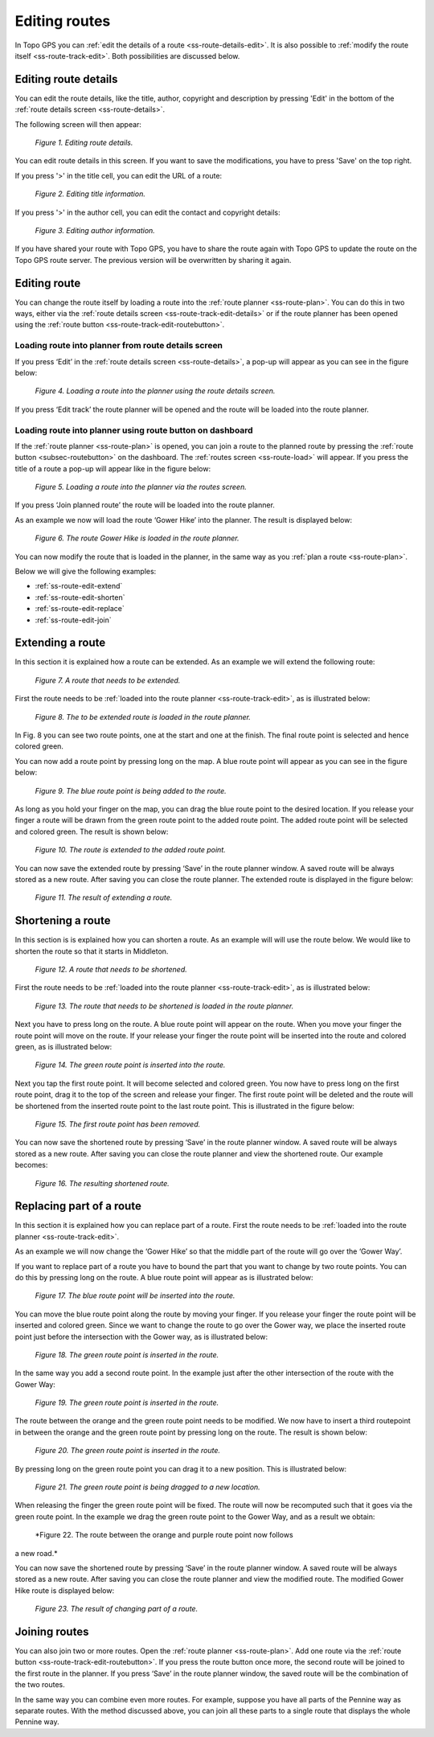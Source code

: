.. _ss-route-edit:

Editing routes
--------------
In Topo GPS you can :ref:`edit the details of a route <ss-route-details-edit>`. 
It is also possible to :ref:`modify the route itself <ss-route-track-edit>`. Both possibilities are discussed below.


.. _ss-route-details-edit:

Editing route details
~~~~~~~~~~~~~~~~~~~~~
You can edit the route details, like the title, author, copyright and description 
by pressing 'Edit' in the bottom of the :ref:`route details screen <ss-route-details>`.

The following screen will then appear:

.. figure:: _static/route-edit1.png
   :height: 568px
   :width: 320px
   :alt: Edit route details Topo GPS

   *Figure 1. Editing route details.*

You can edit route details in this screen. If you want to save the modifications, you have to press 'Save' on the top right.

If you press '>' in the title cell, you can edit the URL of a route:

.. figure:: _static/route-edit2.png
   :height: 568px
   :width: 320px
   :alt: Route details edit Topo GPS

   *Figure 2. Editing title information.*

If you press '>' in the author cell, you can edit the contact and copyright details:

.. figure:: _static/route-edit3.png
   :height: 568px
   :width: 320px
   :alt: Route informatie wijzigen Topo GPS

   *Figure 3. Editing author information.*

If you have shared your route with Topo GPS, you have to share the route again with Topo GPS to update the route on the Topo GPS route server.
The previous version will be overwritten by sharing it again.

.. _ss-route-track-edit:

Editing route
~~~~~~~~~~~~~
You can change the route itself by loading a route into the
:ref:`route planner <ss-route-plan>`. You can do this in two ways,
either via the :ref:`route details screen <ss-route-track-edit-details>` or if the route planner has been opened using the 
:ref:`route button <ss-route-track-edit-routebutton>`.

.. _ss-route-track-edit-details:

Loading route into planner from route details screen
****************************************************
If you press ‘Edit’ in the :ref:`route details screen <ss-route-details>`, a
pop-up will appear as you can see in the figure below:

.. figure:: _static/route-edit1.png
   :height: 568px
   :width: 320px
   :alt: Edit route details Topo GPS

   *Figure 4. Loading a route into the planner using the route details screen.*

If you press ‘Edit track’ the route planner will be opened and the route will be loaded into the route planner.

.. _ss-route-track-edit-routebutton:

Loading route into planner using route button on dashboard
**********************************************************
If the :ref:`route planner <ss-route-plan>` is opened, you can join a route to the planned route by pressing the :ref:`route button <subsec-routebutton>` on the dashboard. The :ref:`routes screen <ss-route-load>` will appear. If you press the title of a route a pop-up will appear like in the figure below:

.. figure:: _static/route-edit4.png
   :height: 568px
   :width: 320px
   :alt: Edit route details Topo GPS

   *Figure 5. Loading a route into the planner via the routes screen.*

If you press ‘Join planned route’ the route will be loaded into the route planner.

As an example we now will load the route ‘Gower Hike’ into the planner. The result is displayed below:

.. figure:: _static/route-edit5.png
   :height: 568px
   :width: 320px
   :alt: Edit route details Topo GPS

   *Figure 6. The route Gower Hike is loaded in the route planner.*

You can now modify the route that is loaded in the planner, in the same way as you :ref:`plan a route <ss-route-plan>`.

Below we will give the following examples:

- :ref:`ss-route-edit-extend`

- :ref:`ss-route-edit-shorten`

- :ref:`ss-route-edit-replace`

- :ref:`ss-route-edit-join`

.. _ss-route-edit-extend:

Extending a route
~~~~~~~~~~~~~~~~~
In this section it is explained how a route can be extended. As 
an example we will extend the following route:

.. figure:: _static/route-track-extend1.png
   :height: 568px
   :width: 320px
   :alt: Extending route Topo GPS

   *Figure 7. A route that needs to be extended.*

First the route needs to be :ref:`loaded into the route planner <ss-route-track-edit>`, as is illustrated below:

.. figure:: _static/route-track-extend2.png
   :height: 568px
   :width: 320px
   :alt: Extending route Topo GPS

   *Figure 8. The to be extended route is loaded in the route planner.*

In Fig. 8 you can see two route points, one at the start and one at the finish. The final route point is selected and hence colored green.

You can now add a route point by pressing long on the map. A blue route point will appear as you can see in the figure below:

.. figure:: _static/route-track-extend3.png
   :height: 568px
   :width: 320px
   :alt: Extending route Topo GPS

   *Figure 9. The blue route point is being added to the route.*

As long as you hold your finger on the map, you can drag the blue 
route point to the desired location. If you release your finger a route
will be drawn from the green route point to the added route point. The added
route point will be selected and colored green. The result is shown below:

.. figure:: _static/route-track-extend4.png
   :height: 568px
   :width: 320px
   :alt: Extending route Topo GPS

   *Figure 10. The route is extended to the added route point.*

You can now save the extended route by pressing ‘Save’ in the route planner 
window. A saved route will be always stored as a new route. After saving you
can close the route planner. The extended route is displayed in the figure below:

.. figure:: _static/route-track-extend5.png
   :height: 568px
   :width: 320px
   :alt: Extending route Topo GPS

   *Figure 11. The result of extending a route.*

.. _ss-route-edit-shorten:

Shortening a route
~~~~~~~~~~~~~~~~~~
In this section is is explained how you can shorten a route.
As an example will will use the route below. We would like to
shorten the route so that it starts in Middleton.

.. figure:: _static/route-track-reduce1.png
   :height: 568px
   :width: 320px
   :alt: Shortening route Topo GPS

   *Figure 12. A route that needs to be shortened.*

First the route needs to be :ref:`loaded into the route planner <ss-route-track-edit>`, as is illustrated below:

.. figure:: _static/route-track-reduce2.png
   :height: 568px
   :width: 320px
   :alt: Shortening route Topo GPS

   *Figure 13. The route that needs to be shortened is loaded in the route planner.*

Next you have to press long on the route. A blue route point will appear on the route. When you move your finger the route point will move on the route. If your release your finger the route point will be inserted into the route and colored
green, as is illustrated below:

.. figure:: _static/route-track-reduce3.png
   :height: 568px
   :width: 320px
   :alt: Shortening route Topo GPS

   *Figure 14. The green route point is inserted into the route.*

Next you tap the first route point. It will become selected and colored green. You now have to press long on the first route point, drag it to the top of the screen and release your finger. The first route point will be deleted and the route will be shortened from the inserted route point to the last route point. This is illustrated in the figure below:
 
.. figure:: _static/route-track-reduce4.png
   :height: 568px
   :width: 320px
   :alt: Shortening route Topo GPS

   *Figure 15. The first route point has been removed.*

You can now save the shortened route by pressing ‘Save’ in the route planner 
window. A saved route will be always stored as a new route. After saving you
can close the route planner and view the shortened route. Our example becomes:

.. figure:: _static/route-track-reduce5.png
   :height: 568px
   :width: 320px
   :alt: Shortening route Topo GPS

   *Figure 16. The resulting shortened route.*


.. _ss-route-edit-replace:

Replacing part of a route
~~~~~~~~~~~~~~~~~~~~~~~~~
In this section it is explained how you can replace part of 
a route. First the route needs to be :ref:`loaded into the route planner <ss-route-track-edit>`.

As an example we will now change the ‘Gower Hike’ so that the middle part of the route will go over the ‘Gower Way’.

If you want to replace part of a route you have to bound the part that you want to change by two route points. You can do this by pressing long on the route. A blue route point will appear as is illustrated below:
 
.. figure:: _static/route-track-replace1.png
   :height: 568px
   :width: 320px
   :alt: Shortening route Topo GPS

   *Figure 17. The blue route point will be inserted into the route.*

You can move the blue route point along the route by moving your finger. If you release your finger the route point will be inserted and colored green. Since we want to change the route to go over the Gower way, we place the inserted route point just before the intersection with the Gower way, as is illustrated below:

.. figure:: _static/route-track-replace2.png
   :height: 568px
   :width: 320px
   :alt: Replacing route Topo GPS

   *Figure 18. The green route point is inserted in the route.*

In the same way you add a second route point. In the example just after the other intersection of the route with the Gower Way:

.. figure:: _static/route-track-replace3.png
   :height: 568px
   :width: 320px
   :alt: Replacing route Topo GPS

   *Figure 19. The green route point is inserted in the route.*

The route between the orange and the green route point needs to be modified. We now have to insert a third routepoint in between the orange and the green route point by pressing long on the route. The result is shown below:

.. figure:: _static/route-track-replace4.png
   :height: 568px
   :width: 320px
   :alt: Replacing route Topo GPS

   *Figure 20. The green route point is inserted in the route.*

By pressing long on the green route point you can drag it to a new position.
This is illustrated below:

.. figure:: _static/route-track-replace5.png
   :height: 568px
   :width: 320px
   :alt: Replacing route Topo GPS

   *Figure 21. The green route point is being dragged to a new location.*

When releasing the finger the green route point will be fixed. The route will now be recomputed such that it goes via the green route point.  In the example we drag the green route point to the Gower Way, and as a result we obtain:

.. figure:: _static/route-track-replace6.png
   :height: 568px
   :width: 320px
   :alt: Shortening route Topo GPS

   *Figure 22. The route between the orange and purple route point now follows
a new road.*

You can now save the shortened route by pressing ‘Save’ in the route planner 
window. A saved route will be always stored as a new route. After saving you
can close the route planner and view the modified route. The modified
Gower Hike route is displayed below:

.. figure:: _static/route-track-replace7.png
   :height: 568px
   :width: 320px
   :alt: Replacing route Topo GPS

   *Figure 23. The result of changing part of a route.*



.. _ss-route-edit-join:

Joining routes
~~~~~~~~~~~~~~
You can also join two or more routes.
Open the :ref:`route planner <ss-route-plan>`. Add one route via the
:ref:`route button <ss-route-track-edit-routebutton>`. If you press the route button once more, the second route will be joined to the first route in the planner. 
If you press ‘Save’ in the route planner window, the saved route will be the combination of the two routes. 

In the same way you can combine even more routes. For example, suppose you have all parts of the Pennine way as separate routes. With the method discussed above, you can join all these parts to a single route that displays the whole Pennine way.
